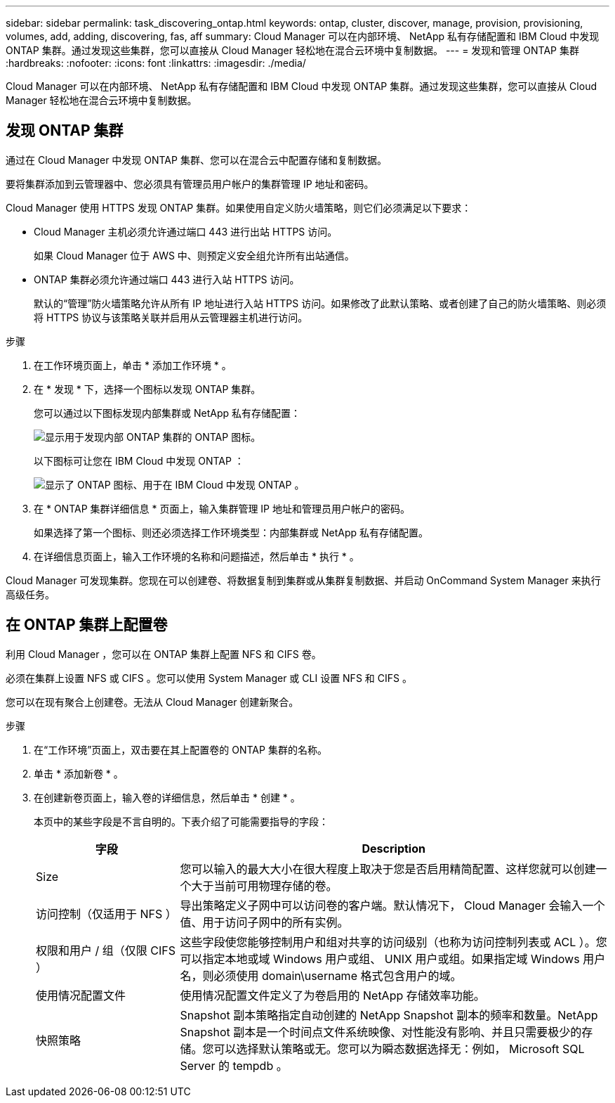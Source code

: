 ---
sidebar: sidebar 
permalink: task_discovering_ontap.html 
keywords: ontap, cluster, discover, manage, provision, provisioning, volumes, add, adding, discovering, fas, aff 
summary: Cloud Manager 可以在内部环境、 NetApp 私有存储配置和 IBM Cloud 中发现 ONTAP 集群。通过发现这些集群，您可以直接从 Cloud Manager 轻松地在混合云环境中复制数据。 
---
= 发现和管理 ONTAP 集群
:hardbreaks:
:nofooter: 
:icons: font
:linkattrs: 
:imagesdir: ./media/


Cloud Manager 可以在内部环境、 NetApp 私有存储配置和 IBM Cloud 中发现 ONTAP 集群。通过发现这些集群，您可以直接从 Cloud Manager 轻松地在混合云环境中复制数据。



== 发现 ONTAP 集群

通过在 Cloud Manager 中发现 ONTAP 集群、您可以在混合云中配置存储和复制数据。

要将集群添加到云管理器中、您必须具有管理员用户帐户的集群管理 IP 地址和密码。

Cloud Manager 使用 HTTPS 发现 ONTAP 集群。如果使用自定义防火墙策略，则它们必须满足以下要求：

* Cloud Manager 主机必须允许通过端口 443 进行出站 HTTPS 访问。
+
如果 Cloud Manager 位于 AWS 中、则预定义安全组允许所有出站通信。

* ONTAP 集群必须允许通过端口 443 进行入站 HTTPS 访问。
+
默认的“管理”防火墙策略允许从所有 IP 地址进行入站 HTTPS 访问。如果修改了此默认策略、或者创建了自己的防火墙策略、则必须将 HTTPS 协议与该策略关联并启用从云管理器主机进行访问。



.步骤
. 在工作环境页面上，单击 * 添加工作环境 * 。
. 在 * 发现 * 下，选择一个图标以发现 ONTAP 集群。
+
您可以通过以下图标发现内部集群或 NetApp 私有存储配置：

+
image:screenshot_discover_ontap_onprem.gif["显示用于发现内部 ONTAP 集群的 ONTAP 图标。"]

+
以下图标可让您在 IBM Cloud 中发现 ONTAP ：

+
image:screenshot_discover_ontap_ibm.gif["显示了 ONTAP 图标、用于在 IBM Cloud 中发现 ONTAP 。"]

. 在 * ONTAP 集群详细信息 * 页面上，输入集群管理 IP 地址和管理员用户帐户的密码。
+
如果选择了第一个图标、则还必须选择工作环境类型：内部集群或 NetApp 私有存储配置。

. 在详细信息页面上，输入工作环境的名称和问题描述，然后单击 * 执行 * 。


Cloud Manager 可发现集群。您现在可以创建卷、将数据复制到集群或从集群复制数据、并启动 OnCommand System Manager 来执行高级任务。



== 在 ONTAP 集群上配置卷

利用 Cloud Manager ，您可以在 ONTAP 集群上配置 NFS 和 CIFS 卷。

必须在集群上设置 NFS 或 CIFS 。您可以使用 System Manager 或 CLI 设置 NFS 和 CIFS 。

您可以在现有聚合上创建卷。无法从 Cloud Manager 创建新聚合。

.步骤
. 在“工作环境”页面上，双击要在其上配置卷的 ONTAP 集群的名称。
. 单击 * 添加新卷 * 。
. 在创建新卷页面上，输入卷的详细信息，然后单击 * 创建 * 。
+
本页中的某些字段是不言自明的。下表介绍了可能需要指导的字段：

+
[cols="2,6"]
|===
| 字段 | Description 


| Size | 您可以输入的最大大小在很大程度上取决于您是否启用精简配置、这样您就可以创建一个大于当前可用物理存储的卷。 


| 访问控制（仅适用于 NFS ） | 导出策略定义子网中可以访问卷的客户端。默认情况下， Cloud Manager 会输入一个值、用于访问子网中的所有实例。 


| 权限和用户 / 组（仅限 CIFS ） | 这些字段使您能够控制用户和组对共享的访问级别（也称为访问控制列表或 ACL ）。您可以指定本地或域 Windows 用户或组、 UNIX 用户或组。如果指定域 Windows 用户名，则必须使用 domain\username 格式包含用户的域。 


| 使用情况配置文件 | 使用情况配置文件定义了为卷启用的 NetApp 存储效率功能。 


| 快照策略 | Snapshot 副本策略指定自动创建的 NetApp Snapshot 副本的频率和数量。NetApp Snapshot 副本是一个时间点文件系统映像、对性能没有影响、并且只需要极少的存储。您可以选择默认策略或无。您可以为瞬态数据选择无：例如， Microsoft SQL Server 的 tempdb 。 
|===

